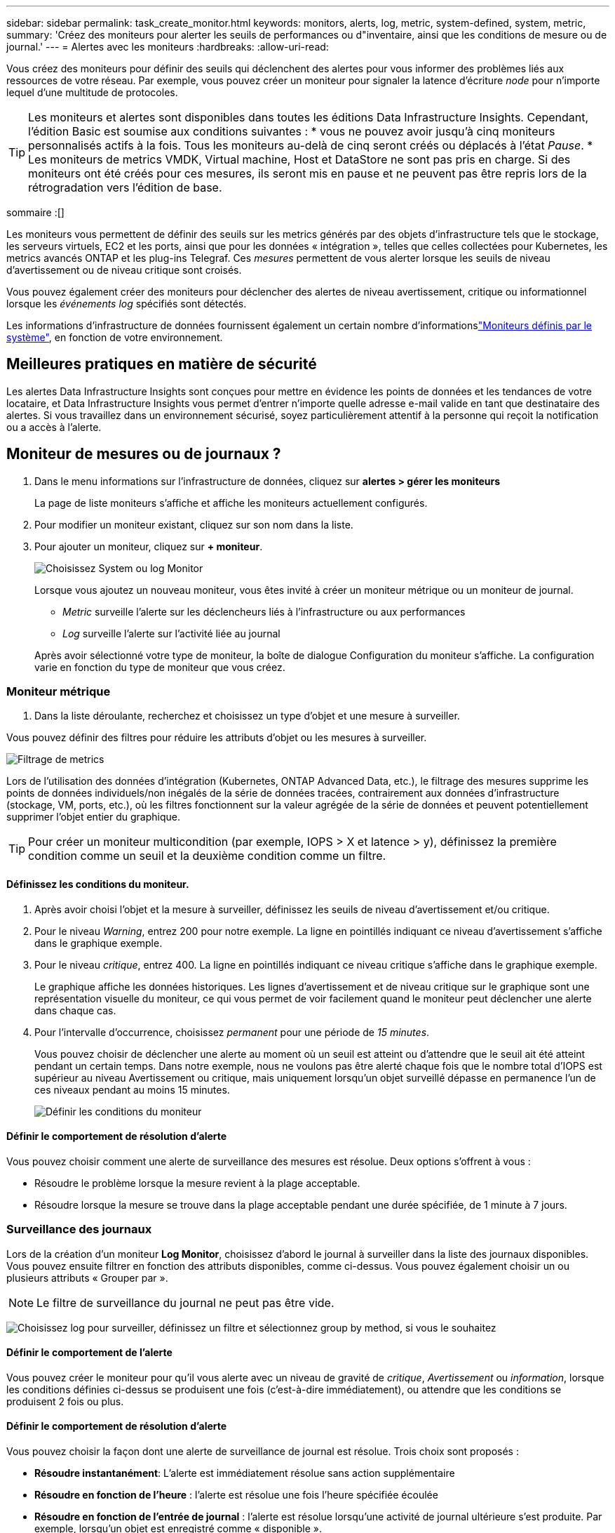 ---
sidebar: sidebar 
permalink: task_create_monitor.html 
keywords: monitors, alerts, log, metric, system-defined, system, metric, 
summary: 'Créez des moniteurs pour alerter les seuils de performances ou d"inventaire, ainsi que les conditions de mesure ou de journal.' 
---
= Alertes avec les moniteurs
:hardbreaks:
:allow-uri-read: 


[role="lead"]
Vous créez des moniteurs pour définir des seuils qui déclenchent des alertes pour vous informer des problèmes liés aux ressources de votre réseau. Par exemple, vous pouvez créer un moniteur pour signaler la latence d'écriture _node_ pour n'importe lequel d'une multitude de protocoles.


TIP: Les moniteurs et alertes sont disponibles dans toutes les éditions Data Infrastructure Insights. Cependant, l'édition Basic est soumise aux conditions suivantes : * vous ne pouvez avoir jusqu'à cinq moniteurs personnalisés actifs à la fois. Tous les moniteurs au-delà de cinq seront créés ou déplacés à l'état _Pause_. * Les moniteurs de metrics VMDK, Virtual machine, Host et DataStore ne sont pas pris en charge. Si des moniteurs ont été créés pour ces mesures, ils seront mis en pause et ne peuvent pas être repris lors de la rétrogradation vers l'édition de base.

sommaire :[]

Les moniteurs vous permettent de définir des seuils sur les metrics générés par des objets d'infrastructure tels que le stockage, les serveurs virtuels, EC2 et les ports, ainsi que pour les données « intégration », telles que celles collectées pour Kubernetes, les metrics avancés ONTAP et les plug-ins Telegraf. Ces _mesures_ permettent de vous alerter lorsque les seuils de niveau d'avertissement ou de niveau critique sont croisés.

Vous pouvez également créer des moniteurs pour déclencher des alertes de niveau avertissement, critique ou informationnel lorsque les _événements log_ spécifiés sont détectés.

Les informations d'infrastructure de données fournissent également un certain nombre d'informationslink:task_system_monitors.html["Moniteurs définis par le système"], en fonction de votre environnement.



== Meilleures pratiques en matière de sécurité

Les alertes Data Infrastructure Insights sont conçues pour mettre en évidence les points de données et les tendances de votre locataire, et Data Infrastructure Insights vous permet d'entrer n'importe quelle adresse e-mail valide en tant que destinataire des alertes. Si vous travaillez dans un environnement sécurisé, soyez particulièrement attentif à la personne qui reçoit la notification ou a accès à l'alerte.



== Moniteur de mesures ou de journaux ?

. Dans le menu informations sur l'infrastructure de données, cliquez sur *alertes > gérer les moniteurs*
+
La page de liste moniteurs s'affiche et affiche les moniteurs actuellement configurés.

. Pour modifier un moniteur existant, cliquez sur son nom dans la liste.
. Pour ajouter un moniteur, cliquez sur *+ moniteur*.
+
image:Monitor_log_or_metric.png["Choisissez System ou log Monitor"]

+
Lorsque vous ajoutez un nouveau moniteur, vous êtes invité à créer un moniteur métrique ou un moniteur de journal.

+
** _Metric_ surveille l'alerte sur les déclencheurs liés à l'infrastructure ou aux performances
** _Log_ surveille l'alerte sur l'activité liée au journal


+
Après avoir sélectionné votre type de moniteur, la boîte de dialogue Configuration du moniteur s'affiche. La configuration varie en fonction du type de moniteur que vous créez.





=== Moniteur métrique

. Dans la liste déroulante, recherchez et choisissez un type d'objet et une mesure à surveiller.


Vous pouvez définir des filtres pour réduire les attributs d'objet ou les mesures à surveiller.

image:MonitorMetricFilter.png["Filtrage de metrics"]

Lors de l'utilisation des données d'intégration (Kubernetes, ONTAP Advanced Data, etc.), le filtrage des mesures supprime les points de données individuels/non inégalés de la série de données tracées, contrairement aux données d'infrastructure (stockage, VM, ports, etc.), où les filtres fonctionnent sur la valeur agrégée de la série de données et peuvent potentiellement supprimer l'objet entier du graphique.


TIP: Pour créer un moniteur multicondition (par exemple, IOPS > X et latence > y), définissez la première condition comme un seuil et la deuxième condition comme un filtre.



==== Définissez les conditions du moniteur.

. Après avoir choisi l'objet et la mesure à surveiller, définissez les seuils de niveau d'avertissement et/ou critique.
. Pour le niveau _Warning_, entrez 200 pour notre exemple. La ligne en pointillés indiquant ce niveau d'avertissement s'affiche dans le graphique exemple.
. Pour le niveau _critique_, entrez 400. La ligne en pointillés indiquant ce niveau critique s'affiche dans le graphique exemple.
+
Le graphique affiche les données historiques. Les lignes d'avertissement et de niveau critique sur le graphique sont une représentation visuelle du moniteur, ce qui vous permet de voir facilement quand le moniteur peut déclencher une alerte dans chaque cas.

. Pour l'intervalle d'occurrence, choisissez _permanent_ pour une période de _15 minutes_.
+
Vous pouvez choisir de déclencher une alerte au moment où un seuil est atteint ou d'attendre que le seuil ait été atteint pendant un certain temps. Dans notre exemple, nous ne voulons pas être alerté chaque fois que le nombre total d'IOPS est supérieur au niveau Avertissement ou critique, mais uniquement lorsqu'un objet surveillé dépasse en permanence l'un de ces niveaux pendant au moins 15 minutes.

+
image:Monitor_metric_conditions.png["Définir les conditions du moniteur"]





==== Définir le comportement de résolution d'alerte

Vous pouvez choisir comment une alerte de surveillance des mesures est résolue. Deux options s'offrent à vous :

* Résoudre le problème lorsque la mesure revient à la plage acceptable.
* Résoudre lorsque la mesure se trouve dans la plage acceptable pendant une durée spécifiée, de 1 minute à 7 jours.




=== Surveillance des journaux

Lors de la création d'un moniteur *Log Monitor*, choisissez d'abord le journal à surveiller dans la liste des journaux disponibles. Vous pouvez ensuite filtrer en fonction des attributs disponibles, comme ci-dessus. Vous pouvez également choisir un ou plusieurs attributs « Grouper par ».


NOTE: Le filtre de surveillance du journal ne peut pas être vide.

image:Monitor_Group_By_Example.png["Choisissez log pour surveiller, définissez un filtre et sélectionnez group by method, si vous le souhaitez"]



==== Définir le comportement de l'alerte

Vous pouvez créer le moniteur pour qu'il vous alerte avec un niveau de gravité de _critique_, _Avertissement_ ou _information_, lorsque les conditions définies ci-dessus se produisent une fois (c'est-à-dire immédiatement), ou attendre que les conditions se produisent 2 fois ou plus.



==== Définir le comportement de résolution d'alerte

Vous pouvez choisir la façon dont une alerte de surveillance de journal est résolue. Trois choix sont proposés :

* *Résoudre instantanément*: L'alerte est immédiatement résolue sans action supplémentaire
* *Résoudre en fonction de l'heure* : l'alerte est résolue une fois l'heure spécifiée écoulée
* *Résoudre en fonction de l'entrée de journal* : l'alerte est résolue lorsqu'une activité de journal ultérieure s'est produite. Par exemple, lorsqu'un objet est enregistré comme « disponible ».


image:Monitor_log_monitor_resolution.png["Résolution des alertes"]



=== Moniteur de détection des anomalies

. Dans la liste déroulante, recherchez et choisissez un type d'objet et une mesure à surveiller.


Vous pouvez définir des filtres pour réduire les attributs d'objet ou les mesures à surveiller.

image:AnomalyDetectionMonitorMetricChoosing.png["Filtrage des metrics pour la détection des anomalies"]



==== Définissez les conditions du moniteur.

. Après avoir choisi l'objet et la mesure à surveiller, vous pouvez définir les conditions dans lesquelles une anomalie est détectée.
+
** Choisissez de détecter une anomalie lorsque la métrique choisie *pointe au-dessus* des limites prévues, *chute en dessous* de ces limites, ou *pointe au-dessus ou chute en dessous* des limites.
** Régler la *sensibilité* de la détection. *Faible* (moins d'anomalies sont détectées), *moyenne* ou *élevée* (plus d'anomalies sont détectées).
** Définissez les alertes sur Wither *Warning* ou *Critical*.
** Si vous le souhaitez, vous pouvez choisir de réduire le bruit, en ignorant les anomalies lorsque la mesure choisie est inférieure à un seuil que vous avez défini.




image:AnomalyDetectionMonitorDefineConditions.png["Définition des conditions de déclenchement d'une détection d'anomalie"]



=== Sélectionnez le type de notification et les destinataires

Dans la section _configurer les notifications d'équipe_, vous pouvez choisir d'alerter votre équipe par e-mail ou via Webhook.

image:Webhook_Choose_Monitor_Notification.png["Choisissez la méthode d'alerte"]

*Alertes par e-mail:*

Spécifiez les destinataires de l'e-mail pour les notifications d'alerte. Si vous le souhaitez, vous pouvez choisir différents destinataires pour les alertes d'avertissement ou critiques.

image:email_monitor_alerts.png["Destinataires des alertes par e-mail"]

*Alertes via Webhook:*

Spécifiez le ou les webhook(s) pour les notifications d'alerte. Si vous le souhaitez, vous pouvez choisir différents crochets pour les alertes d'avertissement ou critiques.

image:Webhook_Monitor_Notifications.png["Alerte Webhook"]


NOTE: Les notifications ONTAP Data Collector prévalent sur toute notification Monitor spécifique pertinente au cluster/Data Collector. La liste des destinataires que vous définissez pour le Data Collector lui-même recevra les alertes du Data Collector. Si aucune alerte de collecte de données n'est active, des alertes générées par le moniteur seront envoyées à des destinataires de moniteur spécifiques.



=== Définition d'actions correctives ou d'informations supplémentaires

Vous pouvez ajouter une description facultative ainsi que des informations supplémentaires et/ou des actions correctives en remplissant la section *Ajouter une description d'alerte*. La description peut comporter jusqu'à 1024 caractères et sera envoyée avec l'alerte. Le champ d'action corrective peut contenir jusqu'à 67,000 caractères et sera affiché dans la section récapitulative de la page d'accueil de l'alerte.

Dans ces champs, vous pouvez fournir des notes, des liens ou des étapes à suivre pour corriger ou résoudre l'alerte.

image:Monitors_Alert_Description.png["Actions correctives et description de l'alerte"]



=== Enregistrez votre moniteur

. Si vous le souhaitez, vous pouvez ajouter une description du moniteur.
. Donnez un nom significatif au moniteur et cliquez sur *Enregistrer*.
+
Votre nouveau moniteur est ajouté à la liste des moniteurs actifs.





== Liste des moniteurs

La page Monitor répertorie les moniteurs actuellement configurés, avec les informations suivantes :

* Nom du moniteur
* État
* Objet/mesure surveillé
* Conditions du moniteur


Vous pouvez choisir de suspendre temporairement la surveillance d'un type d'objet en cliquant sur le menu à droite du moniteur et en sélectionnant *Pause*. Lorsque vous êtes prêt à reprendre la surveillance, cliquez sur *reprendre*.

Vous pouvez copier un moniteur en sélectionnant *Dupliquer* dans le menu. Vous pouvez ensuite modifier le nouveau moniteur et modifier l'objet/la mesure, le filtre, les conditions, les destinataires de l'e-mail, etc

Si un moniteur n'est plus nécessaire, vous pouvez le supprimer en sélectionnant *Supprimer* dans le menu.



== Groupes de surveillance

Le regroupement vous permet d'afficher et de gérer les moniteurs associés. Par exemple, vous pouvez avoir un groupe de moniteurs dédié au stockage de votre locataire ou des moniteurs pertinents pour une liste de destinataires donnée.

image:Monitors_GroupList.png["Regroupement du moniteur"]

Les groupes de moniteurs suivants sont affichés. Le nombre de moniteurs contenus dans un groupe s'affiche en regard du nom du groupe.

* *Tous les moniteurs* répertorie tous les moniteurs.
* *Moniteurs personnalisés* répertorie tous les moniteurs créés par l'utilisateur.
* *Les moniteurs suspendus* répertorieront tous les moniteurs système qui ont été suspendus par Data Infrastructure Insights.
* Les informations sur l'infrastructure de données afficheront également un certain nombre de *groupes de surveillance du système*, qui répertorieront un ou plusieurs groupes de link:task_system_monitors.html["moniteurs définis par le système"], y compris les moniteurs d'infrastructure et de charge de travail ONTAP.



NOTE: Les moniteurs personnalisés peuvent être mis en pause, repris, supprimés ou déplacés vers un autre groupe. Les moniteurs définis par le système peuvent être mis en pause et repris, mais ne peuvent pas être supprimés ni déplacés.



=== Moniteurs suspendus

Ce groupe s'affiche uniquement si Data Infrastructure Insights a suspendu un ou plusieurs moniteurs. Un moniteur peut être suspendu s'il génère des alertes excessives ou continues. Si le moniteur est un moniteur personnalisé, modifiez les conditions pour empêcher l'alerte continue, puis reprenez le moniteur. Le moniteur sera supprimé du groupe des moniteurs suspendus lorsque le problème à l'origine de la suspension est résolu.



=== Moniteurs définis par le système

Ces groupes affichent les moniteurs fournis par Data Infrastructure Insights, à condition que votre environnement contienne les périphériques et/ou la disponibilité des journaux requis par les moniteurs.

Les moniteurs définis par le système ne peuvent pas être modifiés, déplacés vers un autre groupe ou supprimés. Cependant, vous pouvez dupliquer un moniteur système et modifier ou déplacer le doublon.

Les moniteurs système peuvent inclure des moniteurs pour l'infrastructure ONTAP (stockage, volumes, etc.) ou pour les charges de travail (moniteurs de journaux), ou pour d'autres groupes. NetApp évalue en permanence les besoins des clients et les fonctionnalités des produits et les met à jour ou ajoute aux contrôles système et aux groupes selon les besoins.



=== Groupes de moniteurs personnalisés

Vous pouvez créer vos propres groupes pour contenir des moniteurs en fonction de vos besoins. Par exemple, vous pouvez souhaiter créer un groupe pour tous vos moniteurs de stockage.

Pour créer un nouveau groupe de moniteurs personnalisé, cliquez sur le bouton *"+" Créer un nouveau groupe de moniteurs*. Entrez un nom pour le groupe et cliquez sur *Créer un groupe*. Un groupe vide est créé avec ce nom.

Pour ajouter des moniteurs au groupe, accédez au groupe _tous les moniteurs_ (recommandé) et effectuez l'une des opérations suivantes :

* Pour ajouter un seul moniteur, cliquez sur le menu à droite du moniteur et sélectionnez _Ajouter au groupe_. Choisissez le groupe auquel ajouter le moniteur.
* Cliquez sur le nom du moniteur pour ouvrir la vue d'édition du moniteur et sélectionnez un groupe dans la section _associer à un groupe de moniteurs_.
+
image:Monitors_AssociateToGroup.png["Associer au groupe"]



Supprimer les moniteurs en cliquant sur un groupe et en sélectionnant _Supprimer du groupe_ dans le menu. Vous ne pouvez pas supprimer de moniteurs du groupe _tous les moniteurs_ ou _moniteurs personnalisés_. Pour supprimer un moniteur de ces groupes, vous devez le supprimer lui-même.


NOTE: La suppression d'un moniteur d'un groupe ne supprime pas le moniteur de Data Infrastructure Insights. Pour supprimer complètement un moniteur, sélectionnez-le et cliquez sur _Delete_. Ceci le supprime également du groupe auquel il appartenait et n'est plus disponible pour aucun utilisateur.

Vous pouvez également déplacer un moniteur vers un autre groupe de la même manière, en sélectionnant _Move to Group_.

Pour mettre en pause ou reprendre tous les moniteurs d'un groupe à la fois, sélectionnez le menu du groupe et cliquez sur _Pause_ ou _reprendre_.

Utilisez le même menu pour renommer ou supprimer un groupe. La suppression d'un groupe ne supprime pas les moniteurs de Data Infrastructure Insights ; ils sont toujours disponibles dans _tous les moniteurs_.

image:Monitors_PauseGroup.png["Mettre un groupe en pause"]



== Moniteurs définis par le système

Les informations d'infrastructure de données comprennent un certain nombre de contrôles définis par le système pour les metrics et les journaux. Les moniteurs système disponibles dépendent des collecteurs de données présents sur votre locataire. De ce fait, les moniteurs disponibles dans Data Infrastructure Insights peuvent changer à mesure que des collecteurs de données sont ajoutés ou que leurs configurations changent.

Consultez la link:task_system_monitors.html["Moniteurs définis par le système"] page pour obtenir la description des moniteurs inclus dans Data Infrastructure Insights.



=== Plus d'informations

* link:task_view_and_manage_alerts.html["Affichage et rejet des alertes"]

